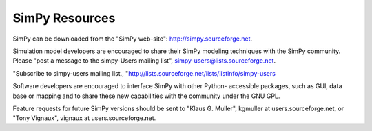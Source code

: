 ===============
SimPy Resources
===============

SimPy can be downloaded from the "SimPy web-site": http://simpy.sourceforge.net.

Simulation model developers are encouraged to share their SimPy modeling
techniques with the SimPy community. Please "post a message to the simpy-Users
mailing list", simpy-users@lists.sourceforge.net.

"Subscribe to simpy-users mailing list.,
"http://lists.sourceforge.net/lists/listinfo/simpy-users

Software developers are encouraged to interface SimPy with other Python-
accessible packages, such as GUI, data base or mapping and to share these new
capabilities with the community under the GNU GPL.

Feature requests for future SimPy versions should be sent to "Klaus G. Muller",
kgmuller at users.sourceforge.net, or "Tony Vignaux", vignaux at
users.sourceforge.net.
